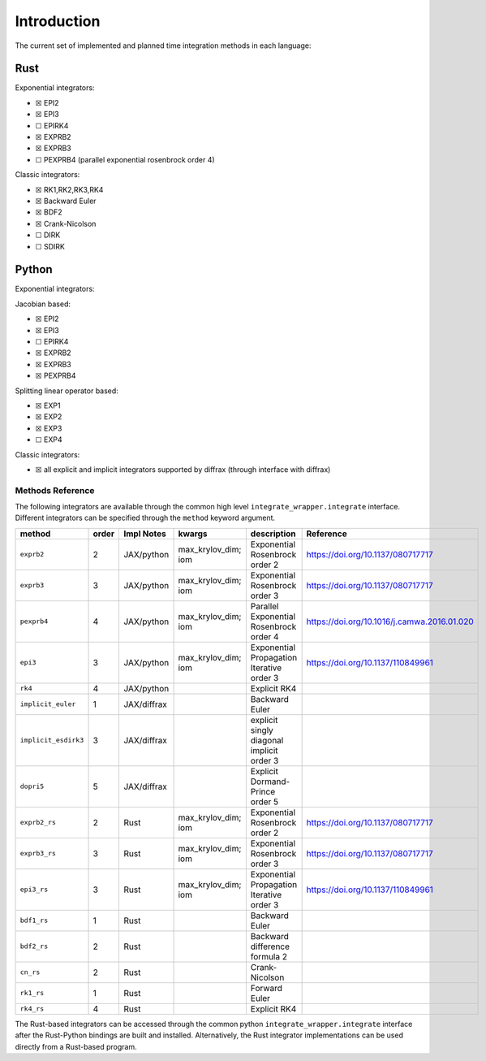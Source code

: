 Introduction
============

The current set of implemented and planned time integration methods in
each language:

Rust
~~~~

Exponential integrators:

-  ☒ EPI2
-  ☒ EPI3
-  ☐ EPIRK4
-  ☒ EXPRB2
-  ☒ EXPRB3
-  ☐ PEXPRB4 (parallel exponential rosenbrock order 4)

Classic integrators:

-  ☒ RK1,RK2,RK3,RK4
-  ☒ Backward Euler
-  ☒ BDF2
-  ☒ Crank-Nicolson
-  ☐ DIRK
-  ☐ SDIRK

Python
~~~~~~

Exponential integrators:

Jacobian based:

-  ☒ EPI2
-  ☒ EPI3
-  ☐ EPIRK4
-  ☒ EXPRB2
-  ☒ EXPRB3
-  ☒ PEXPRB4

Splitting linear operator based:

-  ☒ EXP1
-  ☒ EXP2
-  ☒ EXP3
-  ☐ EXP4

Classic integrators:

-  ☒ all explicit and implicit integrators supported by diffrax (through
   interface with diffrax)

Methods Reference
-----------------

The following integrators are available through the common high level
``integrate_wrapper.integrate`` interface. Different integrators can be
specified through the ``method`` keyword argument.

.. csv-table::
    :header: method , order , Impl Notes , kwargs , description , Reference

    ``exprb2``, 2 , JAX/python , max_krylov_dim; iom , Exponential Rosenbrock order 2, https://doi.org/10.1137/080717717
    ``exprb3``, 3 , JAX/python , max\_krylov\_dim; iom , Exponential Rosenbrock order 3, https://doi.org/10.1137/080717717 
    ``pexprb4``, 4 , JAX/python , max\_krylov\_dim; iom , Parallel Exponential Rosenbrock order 4, https://doi.org/10.1016/j.camwa.2016.01.020 
    ``epi3``, 3 , JAX/python , max\_krylov\_dim; iom , Exponential Propagation Iterative order 3, https://doi.org/10.1137/110849961 
    ``rk4`` , 4 , JAX/python , , Explicit RK4  , 
    ``implicit_euler`` , 1 , JAX/diffrax ,  , Backward Euler , 
    ``implicit_esdirk3``, 3 , JAX/diffrax , , explicit singly diagonal implicit order 3 , 
    ``dopri5`` , 5 , JAX/diffrax , , Explicit Dormand-Prince order 5  , 
    ``exprb2_rs``, 2 , Rust , max\_krylov\_dim; iom , Exponential Rosenbrock order 2, https://doi.org/10.1137/080717717 
    ``exprb3_rs``, 3 , Rust , max\_krylov\_dim; iom , Exponential Rosenbrock order 3, https://doi.org/10.1137/080717717 
    ``epi3_rs``, 3 , Rust , max\_krylov\_dim; iom , Exponential Propagation Iterative order 3, https://doi.org/10.1137/110849961 
    ``bdf1_rs``, 1 , Rust ,  , Backward Euler , 
    ``bdf2_rs``, 2 , Rust ,  , Backward difference formula 2, 
    ``cn_rs``, 2 , Rust ,  , Crank-Nicolson , 
    ``rk1_rs``, 1 , Rust ,  , Forward Euler , 
    ``rk4_rs``, 4 , Rust ,  , Explicit RK4 , 

The Rust-based integrators can be accessed through the common python ``integrate_wrapper.integrate`` interface after the Rust-Python bindings are built and installed.  Alternatively, the Rust integrator implementations can be used directly from a Rust-based program.

